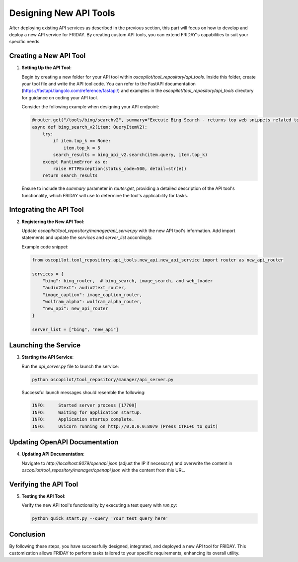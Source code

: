 Designing New API Tools
==================================

After deploying existing API services as described in the previous section, this part will focus on how to develop and deploy a new API service for FRIDAY. By creating custom API tools, you can extend FRIDAY's capabilities to suit your specific needs.

Creating a New API Tool
-----------------------

1. **Setting Up the API Tool**:

   Begin by creating a new folder for your API tool within `oscopilot/tool_repository/api_tools`. Inside this folder, create your tool file and write the API tool code. You can refer to the FastAPI documentation (https://fastapi.tiangolo.com/reference/fastapi/) and examples in the `oscopilot/tool_repository/api_tools` directory for guidance on coding your API tool.

   Consider the following example when designing your API endpoint:

   .. code-block:: python

      @router.get("/tools/bing/searchv2", summary="Execute Bing Search - returns top web snippets related to the query. Avoid using complex filters like 'site:'. For detailed page content, further use the web browser tool.")
      async def bing_search_v2(item: QueryItemV2):
          try:
              if item.top_k == None:
                  item.top_k = 5
              search_results = bing_api_v2.search(item.query, item.top_k)
          except RuntimeError as e:
              raise HTTPException(status_code=500, detail=str(e))
          return search_results

   Ensure to include the `summary` parameter in `router.get`, providing a detailed description of the API tool's functionality, which FRIDAY will use to determine the tool's applicability for tasks.

Integrating the API Tool
------------------------

2. **Registering the New API Tool**:

   Update `oscopilot/tool_repository/manager/api_server.py` with the new API tool's information. Add import statements and update the `services` and `server_list` accordingly.

   Example code snippet:

   .. code-block:: python

      from oscopilot.tool_repository.api_tools.new_api.new_api_service import router as new_api_router
      
      services = {
          "bing": bing_router,  # bing_search, image_search, and web_loader
          "audio2text": audio2text_router,
          "image_caption": image_caption_router,
          "wolfram_alpha": wolfram_alpha_router,
          "new_api": new_api_router
      }
      
      server_list = ["bing", "new_api"]

Launching the Service
---------------------

3. **Starting the API Service**:

   Run the `api_server.py` file to launch the service:

   .. code-block:: shell

      python oscopilot/tool_repository/manager/api_server.py

   Successful launch messages should resemble the following:

   .. code-block:: text

      INFO:     Started server process [17709]
      INFO:     Waiting for application startup.
      INFO:     Application startup complete.
      INFO:     Uvicorn running on http://0.0.0.0:8079 (Press CTRL+C to quit)

Updating OpenAPI Documentation
-------------------------------

4. **Updating API Documentation**:

   Navigate to `http://localhost:8079/openapi.json` (adjust the IP if necessary) and overwrite the content in `oscopilot/tool_repository/manager/openapi.json` with the content from this URL.

Verifying the API Tool
----------------------

5. **Testing the API Tool**:

   Verify the new API tool's functionality by executing a test query with `run.py`:

   .. code-block:: shell

      python quick_start.py --query 'Your test query here'

Conclusion
----------

By following these steps, you have successfully designed, integrated, and deployed a new API tool for FRIDAY. This customization allows FRIDAY to perform tasks tailored to your specific requirements, enhancing its overall utility.

